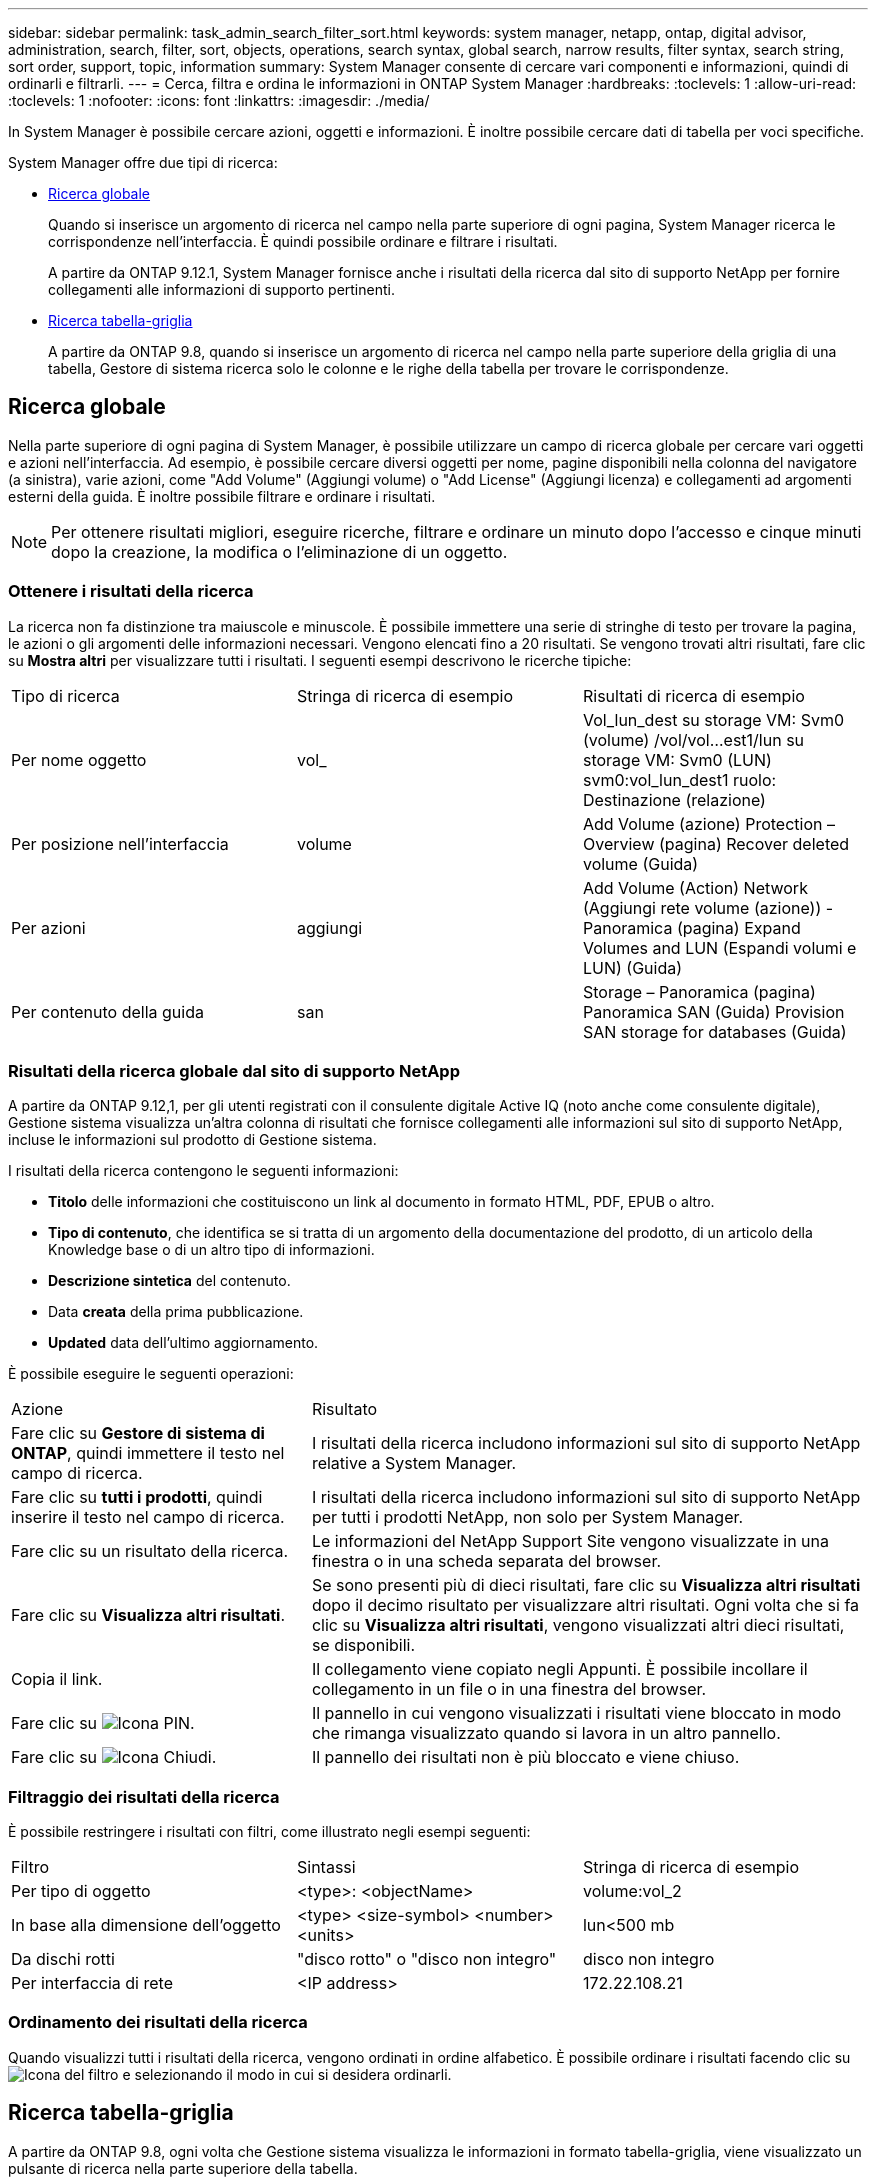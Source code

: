 ---
sidebar: sidebar 
permalink: task_admin_search_filter_sort.html 
keywords: system manager, netapp, ontap, digital advisor, administration, search, filter, sort, objects, operations, search syntax, global search, narrow results, filter syntax, search string, sort order, support, topic, information 
summary: System Manager consente di cercare vari componenti e informazioni, quindi di ordinarli e filtrarli. 
---
= Cerca, filtra e ordina le informazioni in ONTAP System Manager
:hardbreaks:
:toclevels: 1
:allow-uri-read: 
:toclevels: 1
:nofooter: 
:icons: font
:linkattrs: 
:imagesdir: ./media/


[role="lead"]
In System Manager è possibile cercare azioni, oggetti e informazioni. È inoltre possibile cercare dati di tabella per voci specifiche.

System Manager offre due tipi di ricerca:

* <<Ricerca globale>>
+
Quando si inserisce un argomento di ricerca nel campo nella parte superiore di ogni pagina, System Manager ricerca le corrispondenze nell'interfaccia. È quindi possibile ordinare e filtrare i risultati.

+
A partire da ONTAP 9.12.1, System Manager fornisce anche i risultati della ricerca dal sito di supporto NetApp per fornire collegamenti alle informazioni di supporto pertinenti.

* <<Ricerca tabella-griglia>>
+
A partire da ONTAP 9.8, quando si inserisce un argomento di ricerca nel campo nella parte superiore della griglia di una tabella, Gestore di sistema ricerca solo le colonne e le righe della tabella per trovare le corrispondenze.





== Ricerca globale

Nella parte superiore di ogni pagina di System Manager, è possibile utilizzare un campo di ricerca globale per cercare vari oggetti e azioni nell'interfaccia. Ad esempio, è possibile cercare diversi oggetti per nome, pagine disponibili nella colonna del navigatore (a sinistra), varie azioni, come "Add Volume" (Aggiungi volume) o "Add License" (Aggiungi licenza) e collegamenti ad argomenti esterni della guida. È inoltre possibile filtrare e ordinare i risultati.


NOTE: Per ottenere risultati migliori, eseguire ricerche, filtrare e ordinare un minuto dopo l'accesso e cinque minuti dopo la creazione, la modifica o l'eliminazione di un oggetto.



=== Ottenere i risultati della ricerca

La ricerca non fa distinzione tra maiuscole e minuscole. È possibile immettere una serie di stringhe di testo per trovare la pagina, le azioni o gli argomenti delle informazioni necessari. Vengono elencati fino a 20 risultati. Se vengono trovati altri risultati, fare clic su *Mostra altri* per visualizzare tutti i risultati. I seguenti esempi descrivono le ricerche tipiche:

|===


| Tipo di ricerca | Stringa di ricerca di esempio | Risultati di ricerca di esempio 


| Per nome oggetto | vol_ | Vol_lun_dest su storage VM: Svm0 (volume) /vol/vol…est1/lun su storage VM: Svm0 (LUN) svm0:vol_lun_dest1 ruolo: Destinazione (relazione) 


| Per posizione nell'interfaccia | volume | Add Volume (azione) Protection – Overview (pagina) Recover deleted volume (Guida) 


| Per azioni | aggiungi | Add Volume (Action) Network (Aggiungi rete volume (azione)) - Panoramica (pagina) Expand Volumes and LUN (Espandi volumi e LUN) (Guida) 


| Per contenuto della guida | san | Storage – Panoramica (pagina) Panoramica SAN (Guida) Provision SAN storage for databases (Guida) 
|===


=== Risultati della ricerca globale dal sito di supporto NetApp

A partire da ONTAP 9.12,1, per gli utenti registrati con il consulente digitale Active IQ (noto anche come consulente digitale), Gestione sistema visualizza un'altra colonna di risultati che fornisce collegamenti alle informazioni sul sito di supporto NetApp, incluse le informazioni sul prodotto di Gestione sistema.

I risultati della ricerca contengono le seguenti informazioni:

* *Titolo* delle informazioni che costituiscono un link al documento in formato HTML, PDF, EPUB o altro.
* *Tipo di contenuto*, che identifica se si tratta di un argomento della documentazione del prodotto, di un articolo della Knowledge base o di un altro tipo di informazioni.
* *Descrizione sintetica* del contenuto.
* Data *creata* della prima pubblicazione.
* *Updated* data dell'ultimo aggiornamento.


È possibile eseguire le seguenti operazioni:

[cols="35,65"]
|===


| Azione | Risultato 


 a| 
Fare clic su *Gestore di sistema di ONTAP*, quindi immettere il testo nel campo di ricerca.
 a| 
I risultati della ricerca includono informazioni sul sito di supporto NetApp relative a System Manager.



 a| 
Fare clic su *tutti i prodotti*, quindi inserire il testo nel campo di ricerca.
 a| 
I risultati della ricerca includono informazioni sul sito di supporto NetApp per tutti i prodotti NetApp, non solo per System Manager.



 a| 
Fare clic su un risultato della ricerca.
 a| 
Le informazioni del NetApp Support Site vengono visualizzate in una finestra o in una scheda separata del browser.



 a| 
Fare clic su *Visualizza altri risultati*.
 a| 
Se sono presenti più di dieci risultati, fare clic su *Visualizza altri risultati* dopo il decimo risultato per visualizzare altri risultati. Ogni volta che si fa clic su *Visualizza altri risultati*, vengono visualizzati altri dieci risultati, se disponibili.



 a| 
Copia il link.
 a| 
Il collegamento viene copiato negli Appunti. È possibile incollare il collegamento in un file o in una finestra del browser.



 a| 
Fare clic su image:icon-pin-blue.png["Icona PIN"].
 a| 
Il pannello in cui vengono visualizzati i risultati viene bloccato in modo che rimanga visualizzato quando si lavora in un altro pannello.



 a| 
Fare clic su image:icon-x-close.png["Icona Chiudi"].
 a| 
Il pannello dei risultati non è più bloccato e viene chiuso.

|===


=== Filtraggio dei risultati della ricerca

È possibile restringere i risultati con filtri, come illustrato negli esempi seguenti:

|===


| Filtro | Sintassi | Stringa di ricerca di esempio 


| Per tipo di oggetto | <type>: <objectName> | volume:vol_2 


| In base alla dimensione dell'oggetto | <type> <size-symbol> <number> <units> | lun<500 mb 


| Da dischi rotti | "disco rotto" o "disco non integro" | disco non integro 


| Per interfaccia di rete | <IP address> | 172.22.108.21 
|===


=== Ordinamento dei risultati della ricerca

Quando visualizzi tutti i risultati della ricerca, vengono ordinati in ordine alfabetico. È possibile ordinare i risultati facendo clic su image:icon_filter.png["Icona del filtro"] e selezionando il modo in cui si desidera ordinarli.



== Ricerca tabella-griglia

A partire da ONTAP 9.8, ogni volta che Gestione sistema visualizza le informazioni in formato tabella-griglia, viene visualizzato un pulsante di ricerca nella parte superiore della tabella.

Quando si fa clic su *Cerca*, viene visualizzato un campo di testo in cui è possibile inserire un argomento di ricerca. System Manager ricerca l'intera tabella e visualizza solo le righe che contengono testo corrispondente all'argomento di ricerca.

È possibile utilizzare un asterisco ( * ) come carattere "jolly" in sostituzione dei caratteri. Ad esempio, la ricerca `vol*` potrebbe fornire righe che contengono quanto segue:

* Vol_122_D9
* vol_lun_dest1
* vol2866
* volspec1
* volum_dest_765
* volume
* volume_new4
* volume9987

